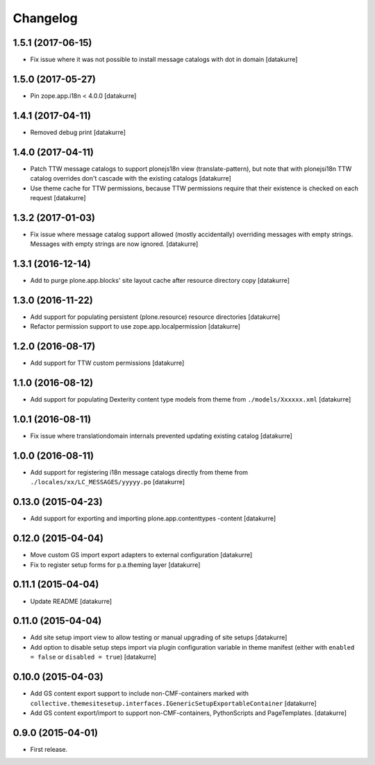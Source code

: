 Changelog
=========

1.5.1 (2017-06-15)
------------------

- Fix issue where it was not possible to install message catalogs with dot in domain
  [datakurre]


1.5.0 (2017-05-27)
------------------

- Pin zope.app.i18n < 4.0.0
  [datakurre]


1.4.1 (2017-04-11)
------------------

- Removed debug print
  [datakurre]


1.4.0 (2017-04-11)
------------------

- Patch TTW message catalogs to support plonejs18n view (translate-pattern),
  but note that with plonejsi18n TTW catalog overrides don't cascade with
  the existing catalogs
  [datakurre]

- Use theme cache for TTW permissions, because TTW permissions require that
  their existence is checked on each request
  [datakurre]


1.3.2 (2017-01-03)
------------------

- Fix issue where message catalog support allowed (mostly accidentally)
  overriding messages with empty strings. Messages with empty strings are
  now ignored.
  [datakurre]


1.3.1 (2016-12-14)
------------------

- Add to purge plone.app.blocks' site layout cache after resource directory
  copy
  [datakurre]


1.3.0 (2016-11-22)
------------------

- Add support for populating persistent (plone.resource) resource directories
  [datakurre]

- Refactor permission support to use zope.app.localpermission
  [datakurre]


1.2.0 (2016-08-17)
------------------

- Add support for TTW custom permissions
  [datakurre]


1.1.0 (2016-08-12)
------------------

- Add support for populating Dexterity content type models from theme
  from ``./models/Xxxxxx.xml``
  [datakurre]


1.0.1 (2016-08-11)
------------------

- Fix issue where translationdomain internals prevented updating existing
  catalog
  [datakurre]


1.0.0 (2016-08-11)
------------------

- Add support for registering i18n message catalogs directly from theme
  from ``./locales/xx/LC_MESSAGES/yyyyy.po``
  [datakurre]


0.13.0 (2015-04-23)
-------------------

- Add support for exporting and importing plone.app.contenttypes -content
  [datakurre]


0.12.0 (2015-04-04)
-------------------

- Move custom GS import export adapters to external configuration
  [datakurre]

- Fix to register setup forms for p.a.theming layer
  [datakurre]


0.11.1 (2015-04-04)
-------------------

- Update README
  [datakurre]


0.11.0 (2015-04-04)
-------------------

- Add site setup import view to allow testing or manual upgrading of site
  setups
  [datakurre]

- Add option to disable setup steps import via plugin configuration variable in
  theme manifest (either with ``enabled = false`` or ``disabled = true``)
  [datakurre]


0.10.0 (2015-04-03)
-------------------

- Add GS content export support to include non-CMF-containers
  marked with
  ``collective.themesitesetup.interfaces.IGenericSetupExportableContainer``
  [datakurre]

- Add GS content export/import to support non-CMF-containers, PythonScripts
  and PageTemplates.
  [datakurre]


0.9.0 (2015-04-01)
------------------

- First release.
